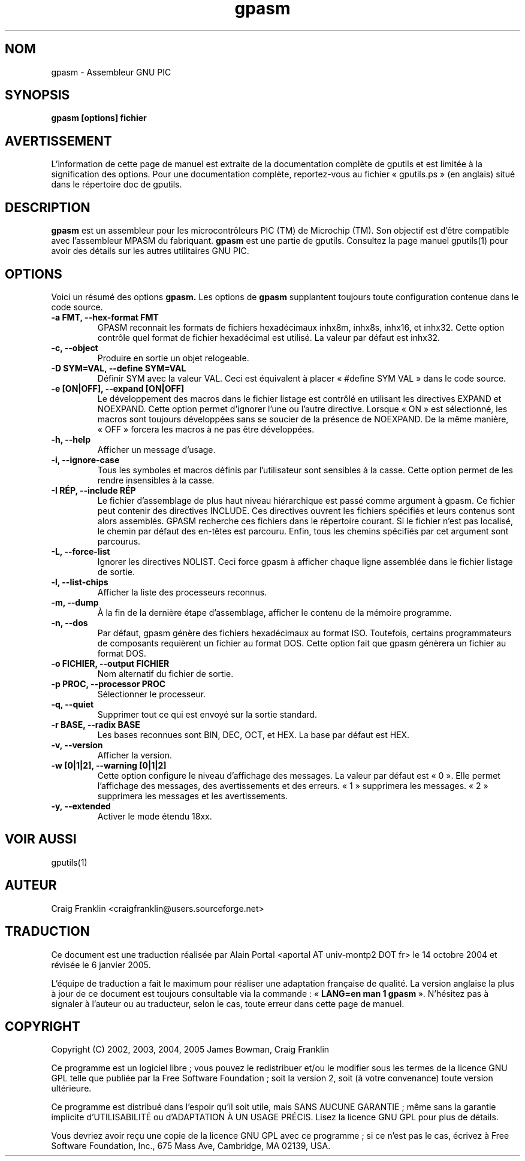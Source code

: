 .TH gpasm 1 "(c) 2002, 2003, 2004, 2005 James Bowman, Craig Franklin"

.SH NOM
gpasm - Assembleur GNU PIC

.SH SYNOPSIS
.B gpasm [options] fichier

.SH AVERTISSEMENT
L'information de cette page de manuel est extraite de la documentation
complète de gputils et est limitée à la signification des options. Pour une
documentation complète, reportez-vous au fichier «\ gputils.ps\ » (en anglais)
situé dans le répertoire doc de gputils.

.SH DESCRIPTION
.B gpasm
est un assembleur pour les microcontrôleurs PIC (TM) de Microchip (TM).
Son objectif est d'être compatible avec l'assembleur MPASM du fabriquant.
.B gpasm
est une partie de gputils. Consultez la page manuel gputils(1) pour avoir
des détails sur les autres utilitaires GNU PIC.

.SH OPTIONS
Voici un résumé des options
.B gpasm.
Les options de
.B gpasm
supplantent toujours toute configuration contenue dans le code source.
.TP
.B -a FMT, --hex-format FMT       
GPASM reconnait les formats de fichiers hexadécimaux inhx8m, inhx8s, inhx16,
et inhx32. Cette option contrôle quel format de fichier hexadécimal est
utilisé. La valeur par défaut est inhx32.
.TP
.B -c, --object 
Produire en sortie un objet relogeable.
.TP
.B -D SYM=VAL, --define SYM=VAL   
Définir SYM avec la valeur VAL. Ceci est équivalent à placer
«\ #define SYM VAL\ » dans le code source.
.TP
.B -e [ON|OFF], --expand [ON|OFF] 
Le développement des macros dans le fichier listage est contrôlé en utilisant
les directives EXPAND et NOEXPAND. Cette option permet d'ignorer l'une ou
l'autre directive. Lorsque «\ ON\ » est sélectionné, les macros sont toujours
développées sans se soucier de la présence de NOEXPAND. De la même manière,
«\ OFF\ » forcera les macros à ne pas être développées.
.TP
.B -h, --help
Afficher un message d'usage.
.TP
.B -i, --ignore-case 
Tous les symboles et macros définis par l'utilisateur sont sensibles à la
casse. Cette option permet de les rendre insensibles à la casse.
.TP
.B -I RÉP, --include RÉP
Le fichier d'assemblage de plus haut niveau hiérarchique est passé comme
argument à gpasm. Ce fichier peut contenir des directives INCLUDE. Ces
directives ouvrent les fichiers spécifiés et leurs contenus sont alors
assemblés. GPASM recherche ces fichiers dans le répertoire courant. Si le
fichier n'est pas localisé, le chemin par défaut des en-têtes est parcouru.
Enfin, tous les chemins spécifiés par cet argument sont parcourus.
.TP
.B -L, --force-list 
Ignorer les directives NOLIST. Ceci force gpasm à afficher chaque ligne
assemblée dans le fichier listage de sortie.
.TP
.B -l, --list-chips
Afficher la liste des processeurs reconnus.
.TP
.B -m, --dump
À la fin de la dernière étape d'assemblage, afficher le contenu de la mémoire
programme.
.TP
.B -n, --dos
Par défaut, gpasm génère des fichiers hexadécimaux au format ISO. Toutefois,
certains programmateurs de composants requièrent un fichier au format DOS.
Cette option fait que gpasm génèrera un fichier au format DOS.
.TP
.B -o FICHIER, --output FICHIER
Nom alternatif du fichier de sortie.
.TP
.B -p PROC, --processor PROC
Sélectionner le processeur.
.TP
.B -q, --quiet
Supprimer tout ce qui est envoyé sur la sortie standard.
.TP
.B -r BASE, --radix BASE
Les bases reconnues sont BIN, DEC, OCT, et HEX. La base par défaut est HEX.
.TP
.B -v, --version
Afficher la version.
.TP
.B -w [0|1|2], --warning [0|1|2]
Cette option configure le niveau d'affichage des messages. La valeur par défaut
est «\ 0\ ». Elle permet l'affichage des messages, des avertissements et des
erreurs. «\ 1\ » supprimera les messages. «\ 2\ » supprimera les messages et
les avertissements.
.TP
.B -y, --extended
Activer le mode étendu 18xx.

.SH VOIR AUSSI
gputils(1)

.SH AUTEUR
Craig Franklin <craigfranklin@users.sourceforge.net>

.SH TRADUCTION
.PP
Ce document est une traduction réalisée par Alain Portal
<aportal AT univ-montp2 DOT fr> le 14 octobre 2004 et révisée
le 6 janvier 2005.
.PP
L'équipe de traduction a fait le maximum pour réaliser une adaptation
française de qualité. La version anglaise la plus à jour de ce document est
toujours consultable via la commande\ : «\ \fBLANG=en\ man\ 1\ gpasm\fR\ ».
N'hésitez pas à signaler à l'auteur ou au traducteur, selon le cas, toute
erreur dans cette page de manuel.

.SH COPYRIGHT
Copyright (C) 2002, 2003, 2004, 2005 James Bowman, Craig Franklin

Ce programme est un logiciel libre\ ; vous pouvez le redistribuer et/ou le
modifier sous les termes de la licence GNU GPL telle que publiée par la Free
Software Foundation\ ; soit la version 2, soit (à votre convenance) toute
version ultérieure.

Ce programme est distribué dans l'espoir qu'il soit utile, mais
SANS AUCUNE GARANTIE\ ; même sans la garantie implicite d'UTILISABILITÉ
ou d'ADAPTATION À UN USAGE PRÉCIS. Lisez la licence GNU GPL pour plus
de détails.

Vous devriez avoir reçu une copie de la licence GNU GPL avec ce programme\ ;
si ce n'est pas le cas, écrivez à Free Software Foundation, Inc., 675 Mass Ave,
Cambridge, MA 02139, USA.
